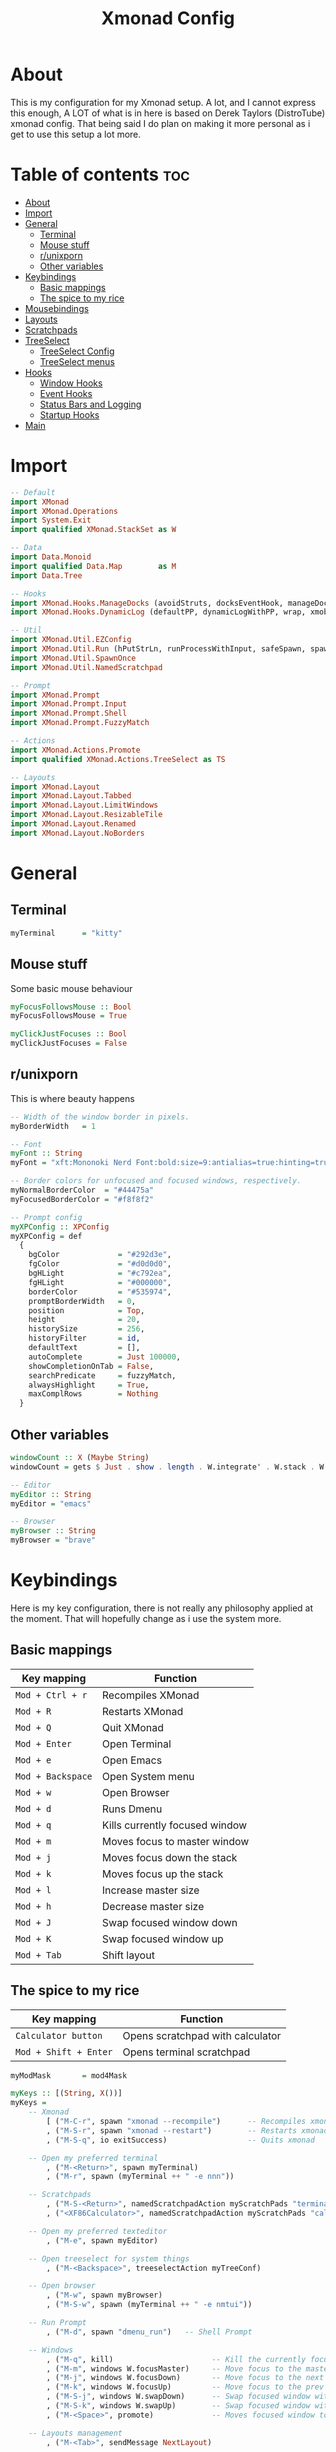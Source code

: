 #+TITLE: Xmonad Config
#+PROPERTY: header-args :tangle xmonad.hs
#+STARTUP: showeverything
* About
This is my configuration for my Xmonad setup. A lot, and I cannot express this enough, A LOT of what is in here is based on Derek Taylors (DistroTube) xmonad config. That being said I do plan on making it more personal as i get to use this setup a lot more.

* Table of contents :toc:
- [[#about][About]]
- [[#import][Import]]
- [[#general][General]]
  - [[#terminal][Terminal]]
  - [[#mouse-stuff][Mouse stuff]]
  - [[#runixporn][r/unixporn]]
  - [[#other-variables][Other variables]]
- [[#keybindings][Keybindings]]
  - [[#basic-mappings][Basic mappings]]
  - [[#the-spice-to-my-rice][The spice to my rice]]
- [[#mousebindings][Mousebindings]]
- [[#layouts][Layouts]]
- [[#scratchpads][Scratchpads]]
- [[#treeselect][TreeSelect]]
  - [[#treeselect-config][TreeSelect Config]]
  - [[#treeselect-menus][TreeSelect menus]]
- [[#hooks][Hooks]]
  - [[#window-hooks][Window Hooks]]
  - [[#event-hooks][Event Hooks]]
  - [[#status-bars-and-logging][Status Bars and Logging]]
  - [[#startup-hooks][Startup Hooks]]
- [[#main][Main]]

* Import
#+BEGIN_SRC haskell
-- Default
import XMonad
import XMonad.Operations
import System.Exit
import qualified XMonad.StackSet as W

-- Data
import Data.Monoid
import qualified Data.Map        as M
import Data.Tree

-- Hooks
import XMonad.Hooks.ManageDocks (avoidStruts, docksEventHook, manageDocks, ToggleStruts(..))
import XMonad.Hooks.DynamicLog (defaultPP, dynamicLogWithPP, wrap, xmobarPP, xmobarColor, shorten, PP(..))

-- Util
import XMonad.Util.EZConfig
import XMonad.Util.Run (hPutStrLn, runProcessWithInput, safeSpawn, spawnPipe)
import XMonad.Util.SpawnOnce
import XMonad.Util.NamedScratchpad

-- Prompt
import XMonad.Prompt
import XMonad.Prompt.Input
import XMonad.Prompt.Shell
import XMonad.Prompt.FuzzyMatch

-- Actions
import XMonad.Actions.Promote
import qualified XMonad.Actions.TreeSelect as TS

-- Layouts
import XMonad.Layout
import XMonad.Layout.Tabbed
import XMonad.Layout.LimitWindows
import XMonad.Layout.ResizableTile
import XMonad.Layout.Renamed
import XMonad.Layout.NoBorders
#+END_SRC

* General
** Terminal
#+BEGIN_SRC haskell
myTerminal      = "kitty"
#+END_SRC

** Mouse stuff
Some basic mouse behaviour
#+BEGIN_SRC haskell
myFocusFollowsMouse :: Bool
myFocusFollowsMouse = True

myClickJustFocuses :: Bool
myClickJustFocuses = False
#+END_SRC

** r/unixporn
This is where beauty happens
#+BEGIN_SRC haskell
-- Width of the window border in pixels.
myBorderWidth   = 1

-- Font
myFont :: String
myFont = "xft:Mononoki Nerd Font:bold:size=9:antialias=true:hinting=true"

-- Border colors for unfocused and focused windows, respectively.
myNormalBorderColor  = "#44475a"
myFocusedBorderColor = "#f8f8f2"

-- Prompt config
myXPConfig :: XPConfig
myXPConfig = def
  {
    bgColor             = "#292d3e",
    fgColor             = "#d0d0d0",
    bgHLight            = "#c792ea",
    fgHLight            = "#000000",
    borderColor         = "#535974",
    promptBorderWidth   = 0,
    position            = Top,
    height              = 20,
    historySize         = 256,
    historyFilter       = id,
    defaultText         = [],
    autoComplete        = Just 100000,
    showCompletionOnTab = False,
    searchPredicate     = fuzzyMatch,
    alwaysHighlight     = True,
    maxComplRows        = Nothing
  }
#+END_SRC
** Other variables
#+BEGIN_SRC haskell
windowCount :: X (Maybe String)
windowCount = gets $ Just . show . length . W.integrate' . W.stack . W.workspace . W.current . windowset

-- Editor
myEditor :: String
myEditor = "emacs"

-- Browser
myBrowser :: String
myBrowser = "brave"
#+END_SRC

* Keybindings
Here is my key configuration, there is not really any philosophy applied at the moment.
That will hopefully change as i use the system more.

** Basic mappings
| Key mapping       | Function                       |
|-------------------+--------------------------------|
| =Mod + Ctrl + r=  | Recompiles XMonad              |
| =Mod + R=         | Restarts XMonad                |
| =Mod + Q=         | Quit XMonad                    |
| =Mod + Enter=     | Open Terminal                  |
| =Mod + e=         | Open Emacs                     |
| =Mod + Backspace= | Open System menu               |
| =Mod + w=         | Open Browser                   |
| =Mod + d=         | Runs Dmenu                     |
| =Mod + q=         | Kills currently focused window |
| =Mod + m=         | Moves focus to master window   |
| =Mod + j=         | Moves focus down the stack     |
| =Mod + k=         | Moves focus up the stack       |
| =Mod + l=         | Increase master size           |
| =Mod + h=         | Decrease master size           |
| =Mod + J=         | Swap focused window down       |
| =Mod + K=         | Swap focused window up         |
| =Mod + Tab=       | Shift layout                   |

** The spice to my rice
| Key mapping           | Function                         |
|-----------------------+----------------------------------|
| =Calculator button=   | Opens scratchpad with calculator |
| =Mod + Shift + Enter= | Opens terminal scratchpad        |


#+BEGIN_SRC haskell
myModMask       = mod4Mask

myKeys :: [(String, X())]
myKeys =
    -- Xmonad
        [ ("M-C-r", spawn "xmonad --recompile")      -- Recompiles xmonad
        , ("M-S-r", spawn "xmonad --restart")        -- Restarts xmonad
        , ("M-S-q", io exitSuccess)                  -- Quits xmonad

    -- Open my preferred terminal
        , ("M-<Return>", spawn myTerminal)
        , ("M-r", spawn (myTerminal ++ " -e nnn"))

    -- Scratchpads
        , ("M-S-<Return>", namedScratchpadAction myScratchPads "terminal")
        , ("<XF86Calculator>", namedScratchpadAction myScratchPads "calculator")

    -- Open my preferred texteditor
        , ("M-e", spawn myEditor)

    -- Open treeselect for system things
        , ("M-<Backspace>", treeselectAction myTreeConf)

    -- Open browser
        , ("M-w", spawn myBrowser)
        , ("M-S-w", spawn (myTerminal ++ " -e nmtui"))

    -- Run Prompt
        , ("M-d", spawn "dmenu_run")   -- Shell Prompt

    -- Windows
        , ("M-q", kill)                      -- Kill the currently focused client
        , ("M-m", windows W.focusMaster)     -- Move focus to the master window
        , ("M-j", windows W.focusDown)       -- Move focus to the next window
        , ("M-k", windows W.focusUp)         -- Move focus to the prev window
        , ("M-S-j", windows W.swapDown)      -- Swap focused window with next window
        , ("M-S-k", windows W.swapUp)        -- Swap focused window with prev window
        , ("M-<Space>", promote)             -- Moves focused window to master, others maintain order

    -- Layouts management
        , ("M-<Tab>", sendMessage NextLayout)

    -- Multimedia keys
        , ("<XF86AudioLowerVolume>", spawn "pulsemixer --change-volume -5")
        , ("<XF86AudioMute>", spawn "pulsemixer --toggle-mute")
        , ("<XF86AudioRaiseVolume>", spawn "pulsemixer --change-volume +5")

        , ("<Print>", spawn "flameshot gui")

         ]
#+END_SRC

* Mousebindings
#+BEGIN_SRC haskell
------------------------------------------------------------------------
-- Mouse bindings: default actions bound to mouse events
--
myMouseBindings (XConfig {XMonad.modMask = modm}) = M.fromList $

    -- mod-button1, Set the window to floating mode and move by dragging
    [ ((modm, button1), (\w -> focus w >> mouseMoveWindow w
                                       >> windows W.shiftMaster))

    -- mod-button2, Raise the window to the top of the stack
    , ((modm, button2), (\w -> focus w >> windows W.shiftMaster))

    -- mod-button3, Set the window to floating mode and resize by dragging
    , ((modm, button3), (\w -> focus w >> mouseResizeWindow w
                                       >> windows W.shiftMaster))

    -- you may also bind events to the mouse scroll wheel (button4 and button5)
    ]
#+END_SRC

* Layouts
 #+BEGIN_SRC haskell
tall    = renamed [Replace "tall"]
          $ limitWindows 12
          $ ResizableTall 1 (3/100) (1/2) []
tabs    = renamed [Replace "tabs"]
          $ tabbed shrinkText myTabConfig
  where
    myTabConfig = def {   fontName            = "xft:Monoki Nerd Font:regular:pixelsize=13",
                          activeColor         = "#292d3e",
                          inactiveColor       = "#3e445e",
                          activeBorderColor   = "#292d3e",
                          inactiveBorderColor = "#292d3e",
                          activeTextColor     = "#ffffff",
                          inactiveTextColor   = "#d0d0d0"
                        }


myLayoutHook = avoidStruts myDefaultLayout
  where
    myDefaultLayout =   tall
                    ||| noBorders tabs
#+END_SRC

* Scratchpads
#+BEGIN_SRC haskell
myScratchPads :: [NamedScratchpad]
myScratchPads = [ NS "calculator" spawnCalc findCalc manageCalc,
                  NS "terminal" spawnTerm findTerm manageTerm]
  where
    spawnTerm  = "st -n scratchpad"
    findTerm   = resource =? "scratchpad"
    manageTerm = customFloating $ W.RationalRect l t w h
                 where
                   h = 0.9
                   w = 0.9
                   t = 0.95 -h
                   l = 0.95 -w
    spawnCalc  = "st -n Calculator 'qalc'"
    findCalc   = resource =? "Calculator"
    manageCalc = customFloating $ W.RationalRect l t w h
                 where
                   h = 0.9
                   w = 0.9
                   t = 0.95 -h
                   l = 0.95 -w
#+END_SRC
* TreeSelect
** TreeSelect Config
#+BEGIN_SRC haskell
-- TreeSelect configuration
myTreeConf :: TS.TSConfig a
myTreeConf = TS.TSConfig {
  TS.ts_hidechildren = True,
  TS.ts_background   = 0x44475a,
  TS.ts_font         = myFont,
  TS.ts_node         = (0xffd0d0d0, 0xff202331),
  TS.ts_nodealt      = (0xffd0d0d0, 0xff292d3e),
  TS.ts_highlight    = (0xffffffff, 0xffbd93f9),
  TS.ts_extra        = 0xffd0d0d0,
  TS.ts_node_width   = 200,
  TS.ts_node_height  = 20,
  TS.ts_originX      = 0,
  TS.ts_originY      = 0,
  TS.ts_indent       = 80,
  TS.ts_navigate     = myTreeNavigation
                          }

-- TreeSelect navigation
myTreeNavigation = M.fromList
    [ ((0, xK_Escape),   TS.cancel)
    , ((0, xK_Return),   TS.select)
    , ((0, xK_space),    TS.select)
    , ((0, xK_Up),       TS.movePrev)
    , ((0, xK_Down),     TS.moveNext)
    , ((0, xK_Left),     TS.moveParent)
    , ((0, xK_Right),    TS.moveChild)
    , ((0, xK_k),        TS.movePrev)
    , ((0, xK_j),        TS.moveNext)
    , ((0, xK_h),        TS.moveParent)
    , ((0, xK_l),        TS.moveChild)
    , ((0, xK_o),        TS.moveHistBack)
    , ((0, xK_i),        TS.moveHistForward)
    ]
#+END_SRC

** TreeSelect menus
#+BEGIN_SRC haskell
treeselectAction :: TS.TSConfig (X ()) -> X ()
treeselectAction a = TS.treeselectAction a
  [ Node (TS.TSNode "Lock" [] (spawn "i3lock-fancy")) [],
    Node (TS.TSNode "Suspend" [] (spawn "systemctl hybrid-sleep")) [],
    Node (TS.TSNode "Shutdown" [] (spawn "shutdown -h now")) [],
    Node (TS.TSNode "Restart" [] (spawn "reboot")) []
  ]
#+END_SRC

* Hooks
** Window Hooks
#+BEGIN_SRC haskell
myWorkspaces    = ["dev","www","hack","music"] ++ map show [5..9]
-- Execute arbitrary actions and WindowSet manipulations when managing
-- a new window. You can use this to, for example, always float a
-- particular program, or have a client always appear on a particular
-- workspace.
--
-- To find the property name associated with a program, use
-- > xprop | grep WM_CLASS
-- and click on the client you're interested in.
--
-- To match on the WM_NAME, you can use 'title' in the same way that
-- 'className' and 'resource' are used below.
--
myManageHook = composeAll
    [ className =? "MPlayer"        --> doFloat
    , className =? "Gimp"           --> doFloat
    , resource  =? "desktop_window" --> doIgnore
    , resource  =? "kdesktop"       --> doIgnore ] <+> namedScratchpadManageHook myScratchPads
#+END_SRC

** Event Hooks
 #+BEGIN_SRC haskell
------------------------------------------------------------------------
-- Event handling

-- * EwmhDesktops users should change this to ewmhDesktopsEventHook
--
-- Defines a custom handler function for X Events. The function should
-- return (All True) if the default handler is to be run afterwards. To
-- combine event hooks use mappend or mconcat from Data.Monoid.
--
myEventHook = mempty
#+END_SRC

** Status Bars and Logging
#+BEGIN_SRC haskell
myLogHook = return ()
#+END_SRC

** Startup Hooks
#+BEGIN_SRC haskell
myStartupHook :: X ()
myStartupHook = do
  spawnOnce "feh --bg-fill /home/c3lphie/wallpapers "
  spawnOnce "emacs --daemon &"
  spawnOnce "picom &"
#+END_SRC

* Main
#+BEGIN_SRC haskell
main = do
  xmproc <- spawnPipe "xmobar /home/c3lphie/.xmonad/xmobarrc"
  xmonad $ def {
      -- simple stuff
        terminal           = myTerminal,
        focusFollowsMouse  = myFocusFollowsMouse,
        clickJustFocuses   = myClickJustFocuses,
        borderWidth        = myBorderWidth,
        modMask            = myModMask,
        workspaces         = myWorkspaces,
        normalBorderColor  = myNormalBorderColor,
        focusedBorderColor = myFocusedBorderColor,

      -- key bindings
        mouseBindings      = myMouseBindings,

      -- hooks, layouts
        layoutHook         = myLayoutHook,
        manageHook         = myManageHook <+> manageDocks,
        handleEventHook    = myEventHook <+> docksEventHook,
        logHook            = myLogHook <+> dynamicLogWithPP xmobarPP
        {
          ppOutput = \x -> hPutStrLn xmproc x
        , ppSort = fmap (namedScratchpadFilterOutWorkspace.) (ppSort defaultPP)
        , ppCurrent = xmobarColor "#c3e88d" "" . wrap " [ " " ] " -- Current workspace in xmobar
        , ppVisible = xmobarColor "#c3e88d" ""                -- Visible but not current workspace
        , ppHidden = xmobarColor "#82AAFF" "" . wrap "*" ""   -- Hidden workspaces in xmobar
        , ppHiddenNoWindows = xmobarColor "#c792ea" ""        -- Hidden workspaces (no windows)
        , ppTitle = xmobarColor "#b3afc2" "" . shorten 60     -- Title of active window in xmobar
        , ppSep =  "<fc=#666666> <fn=2>|</fn> </fc>"                     -- Separators in xmobar
        , ppUrgent = xmobarColor "#C45500" "" . wrap "!" "!"  -- Urgent workspace
        , ppExtras  = [windowCount]                           -- # of windows current workspace
        , ppOrder  = \(ws:l:t:ex) -> [ws,l]++ex++[t]
        },
        startupHook        = myStartupHook
    } `additionalKeysP` myKeys
#+END_SRC
